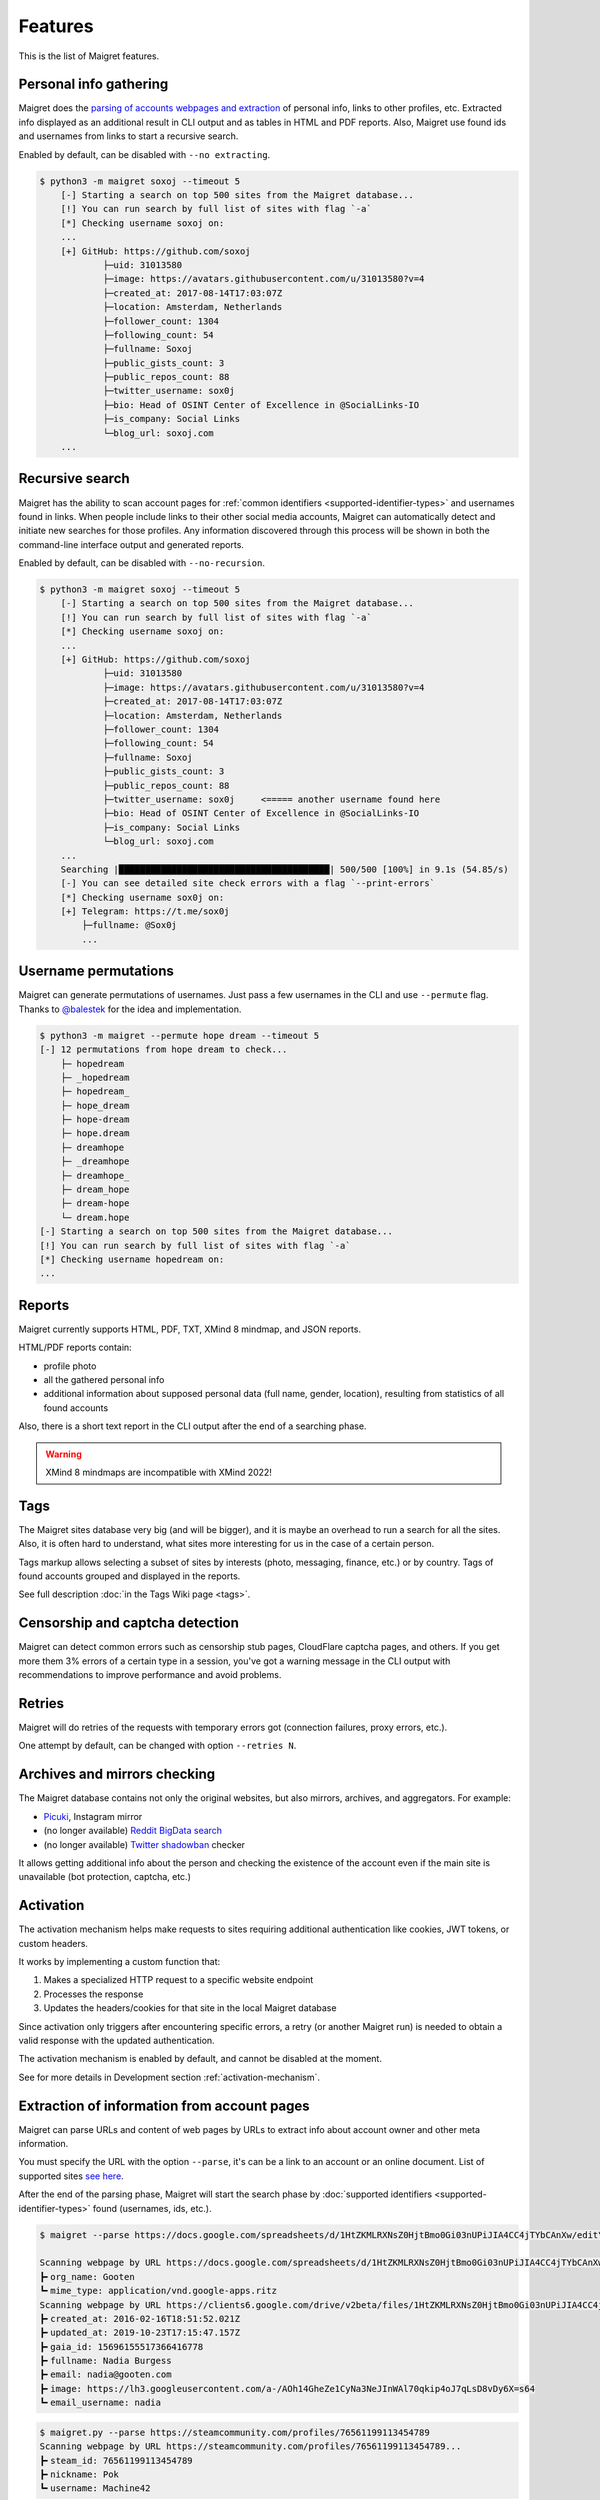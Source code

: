 .. _features:

Features
========

This is the list of Maigret features.

Personal info gathering
-----------------------

Maigret does the `parsing of accounts webpages and extraction <https://github.com/soxoj/socid-extractor>`_ of personal info, links to other profiles, etc.
Extracted info displayed as an additional result in CLI output and as tables in HTML and PDF reports.
Also, Maigret use found ids and usernames from links to start a recursive search.

Enabled by default, can be disabled with ``--no extracting``.

.. code-block:: text

    $ python3 -m maigret soxoj --timeout 5
        [-] Starting a search on top 500 sites from the Maigret database...
        [!] You can run search by full list of sites with flag `-a`
        [*] Checking username soxoj on:
        ...
        [+] GitHub: https://github.com/soxoj
                ├─uid: 31013580
                ├─image: https://avatars.githubusercontent.com/u/31013580?v=4
                ├─created_at: 2017-08-14T17:03:07Z
                ├─location: Amsterdam, Netherlands
                ├─follower_count: 1304
                ├─following_count: 54
                ├─fullname: Soxoj
                ├─public_gists_count: 3
                ├─public_repos_count: 88
                ├─twitter_username: sox0j
                ├─bio: Head of OSINT Center of Excellence in @SocialLinks-IO
                ├─is_company: Social Links
                └─blog_url: soxoj.com
        ...

Recursive search
----------------

Maigret has the ability to scan account pages for :ref:`common identifiers <supported-identifier-types>` and usernames found in links.
When people include links to their other social media accounts, Maigret can automatically detect and initiate new searches for those profiles.
Any information discovered through this process will be shown in both the command-line interface output and generated reports.

Enabled by default, can be disabled with ``--no-recursion``.


.. code-block:: text

    $ python3 -m maigret soxoj --timeout 5
        [-] Starting a search on top 500 sites from the Maigret database...
        [!] You can run search by full list of sites with flag `-a`
        [*] Checking username soxoj on:
        ...
        [+] GitHub: https://github.com/soxoj
                ├─uid: 31013580
                ├─image: https://avatars.githubusercontent.com/u/31013580?v=4
                ├─created_at: 2017-08-14T17:03:07Z
                ├─location: Amsterdam, Netherlands
                ├─follower_count: 1304
                ├─following_count: 54
                ├─fullname: Soxoj
                ├─public_gists_count: 3
                ├─public_repos_count: 88
                ├─twitter_username: sox0j     <===== another username found here
                ├─bio: Head of OSINT Center of Excellence in @SocialLinks-IO
                ├─is_company: Social Links
                └─blog_url: soxoj.com
        ...
        Searching |████████████████████████████████████████| 500/500 [100%] in 9.1s (54.85/s)
        [-] You can see detailed site check errors with a flag `--print-errors`
        [*] Checking username sox0j on:
        [+] Telegram: https://t.me/sox0j
            ├─fullname: @Sox0j
            ...

Username permutations
---------------------

Maigret can generate permutations of usernames. Just pass a few usernames in the CLI and use ``--permute`` flag.
Thanks to `@balestek <https://github.com/balestek>`_ for the idea and implementation.

.. code-block:: text

    $ python3 -m maigret --permute hope dream --timeout 5
    [-] 12 permutations from hope dream to check...
        ├─ hopedream
        ├─ _hopedream 
        ├─ hopedream_
        ├─ hope_dream
        ├─ hope-dream
        ├─ hope.dream
        ├─ dreamhope
        ├─ _dreamhope
        ├─ dreamhope_
        ├─ dream_hope
        ├─ dream-hope
        └─ dream.hope
    [-] Starting a search on top 500 sites from the Maigret database...
    [!] You can run search by full list of sites with flag `-a`
    [*] Checking username hopedream on:
    ...

Reports 
-------

Maigret currently supports HTML, PDF, TXT, XMind 8 mindmap, and JSON reports.

HTML/PDF reports contain:

- profile photo
- all the gathered personal info
- additional information about supposed personal data (full name, gender, location), resulting from statistics of all found accounts

Also, there is a short text report in the CLI output after the end of a searching phase.

.. warning::
   XMind 8 mindmaps are incompatible with XMind 2022!

Tags
----

The Maigret sites database very big (and will be bigger), and it is maybe an overhead to run a search for all the sites.
Also, it is often hard to understand, what sites more interesting for us in the case of a certain person.

Tags markup allows selecting a subset of sites by interests (photo, messaging, finance, etc.) or by country. Tags of found accounts grouped and displayed in the reports.

See full description :doc:`in the Tags Wiki page <tags>`.

Censorship and captcha detection
--------------------------------

Maigret can detect common errors such as censorship stub pages, CloudFlare captcha pages, and others. 
If you get more them 3% errors of a certain type in a session, you've got a warning message in the CLI output with recommendations to improve performance and avoid problems.

Retries
-------

Maigret will do retries of the requests with temporary errors got (connection failures, proxy errors, etc.).

One attempt by default, can be changed with option ``--retries N``.

Archives and mirrors checking
-----------------------------

The Maigret database contains not only the original websites, but also mirrors, archives, and aggregators. For example:

- `Picuki <https://www.picuki.com/>`_, Instagram mirror
- (no longer available) `Reddit BigData search <https://camas.github.io/reddit-search/>`_
- (no longer available) `Twitter shadowban <https://shadowban.eu/>`_ checker

It allows getting additional info about the person and checking the existence of the account even if the main site is unavailable (bot protection, captcha, etc.)

Activation
----------
The activation mechanism helps make requests to sites requiring additional authentication like cookies, JWT tokens, or custom headers.

It works by implementing a custom function that:

1. Makes a specialized HTTP request to a specific website endpoint
2. Processes the response
3. Updates the headers/cookies for that site in the local Maigret database

Since activation only triggers after encountering specific errors, a retry (or another Maigret run) is needed to obtain a valid response with the updated authentication.

The activation mechanism is enabled by default, and cannot be disabled at the moment.

See for more details in Development section :ref:`activation-mechanism`.

.. _extracting-information-from-pages:

Extraction of information from account pages
--------------------------------------------

Maigret can parse URLs and content of web pages by URLs to extract info about account owner and other meta information.

You must specify the URL with the option ``--parse``, it's can be a link to an account or an online document. List of supported sites `see here <https://github.com/soxoj/socid-extractor#sites>`_.

After the end of the parsing phase, Maigret will start the search phase by :doc:`supported identifiers <supported-identifier-types>` found (usernames, ids, etc.).

.. code-block:: console

  $ maigret --parse https://docs.google.com/spreadsheets/d/1HtZKMLRXNsZ0HjtBmo0Gi03nUPiJIA4CC4jTYbCAnXw/edit\#gid\=0

  Scanning webpage by URL https://docs.google.com/spreadsheets/d/1HtZKMLRXNsZ0HjtBmo0Gi03nUPiJIA4CC4jTYbCAnXw/edit#gid=0...
  ┣╸org_name: Gooten
  ┗╸mime_type: application/vnd.google-apps.ritz
  Scanning webpage by URL https://clients6.google.com/drive/v2beta/files/1HtZKMLRXNsZ0HjtBmo0Gi03nUPiJIA4CC4jTYbCAnXw?fields=alternateLink%2CcopyRequiresWriterPermission%2CcreatedDate%2Cdescription%2CdriveId%2CfileSize%2CiconLink%2Cid%2Clabels(starred%2C%20trashed)%2ClastViewedByMeDate%2CmodifiedDate%2Cshared%2CteamDriveId%2CuserPermission(id%2Cname%2CemailAddress%2Cdomain%2Crole%2CadditionalRoles%2CphotoLink%2Ctype%2CwithLink)%2Cpermissions(id%2Cname%2CemailAddress%2Cdomain%2Crole%2CadditionalRoles%2CphotoLink%2Ctype%2CwithLink)%2Cparents(id)%2Ccapabilities(canMoveItemWithinDrive%2CcanMoveItemOutOfDrive%2CcanMoveItemOutOfTeamDrive%2CcanAddChildren%2CcanEdit%2CcanDownload%2CcanComment%2CcanMoveChildrenWithinDrive%2CcanRename%2CcanRemoveChildren%2CcanMoveItemIntoTeamDrive)%2Ckind&supportsTeamDrives=true&enforceSingleParent=true&key=AIzaSyC1eQ1xj69IdTMeii5r7brs3R90eck-m7k...
  ┣╸created_at: 2016-02-16T18:51:52.021Z
  ┣╸updated_at: 2019-10-23T17:15:47.157Z
  ┣╸gaia_id: 15696155517366416778
  ┣╸fullname: Nadia Burgess
  ┣╸email: nadia@gooten.com
  ┣╸image: https://lh3.googleusercontent.com/a-/AOh14GheZe1CyNa3NeJInWAl70qkip4oJ7qLsD8vDy6X=s64
  ┗╸email_username: nadia

.. code-block:: console

  $ maigret.py --parse https://steamcommunity.com/profiles/76561199113454789
  Scanning webpage by URL https://steamcommunity.com/profiles/76561199113454789...
  ┣╸steam_id: 76561199113454789
  ┣╸nickname: Pok
  ┗╸username: Machine42


Simple API
----------

Maigret can be easily integrated with the use of Python package `maigret <https://pypi.org/project/maigret/>`_.

Example: the official `Telegram bot <https://github.com/soxoj/maigret-tg-bot>`_
